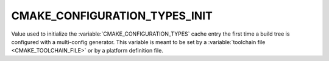 CMAKE_CONFIGURATION_TYPES_INIT
------------------------------

Value used to initialize the :variable:`CMAKE_CONFIGURATION_TYPES`
cache entry the first time a build tree is configured with a multi-config
generator.
This variable is meant to be set by a :variable:`toolchain file
<CMAKE_TOOLCHAIN_FILE>` or by a platform definition file.
